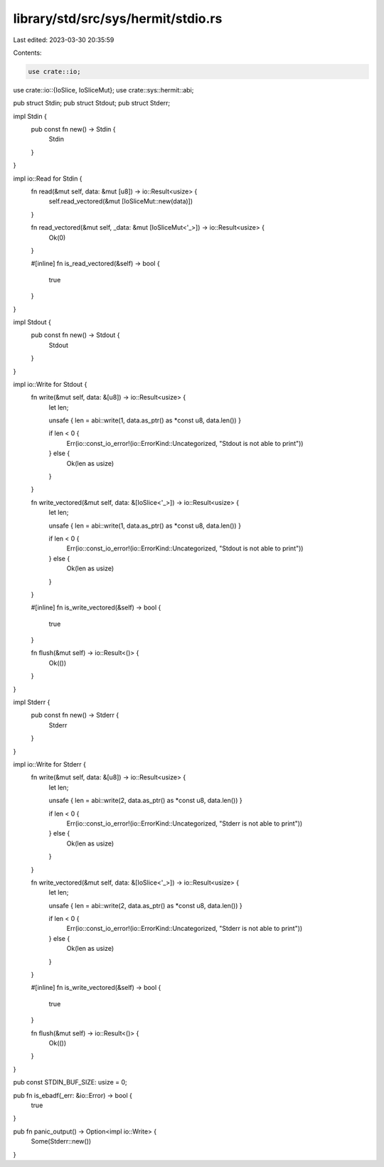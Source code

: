 library/std/src/sys/hermit/stdio.rs
===================================

Last edited: 2023-03-30 20:35:59

Contents:

.. code-block:: rs

    use crate::io;
use crate::io::{IoSlice, IoSliceMut};
use crate::sys::hermit::abi;

pub struct Stdin;
pub struct Stdout;
pub struct Stderr;

impl Stdin {
    pub const fn new() -> Stdin {
        Stdin
    }
}

impl io::Read for Stdin {
    fn read(&mut self, data: &mut [u8]) -> io::Result<usize> {
        self.read_vectored(&mut [IoSliceMut::new(data)])
    }

    fn read_vectored(&mut self, _data: &mut [IoSliceMut<'_>]) -> io::Result<usize> {
        Ok(0)
    }

    #[inline]
    fn is_read_vectored(&self) -> bool {
        true
    }
}

impl Stdout {
    pub const fn new() -> Stdout {
        Stdout
    }
}

impl io::Write for Stdout {
    fn write(&mut self, data: &[u8]) -> io::Result<usize> {
        let len;

        unsafe { len = abi::write(1, data.as_ptr() as *const u8, data.len()) }

        if len < 0 {
            Err(io::const_io_error!(io::ErrorKind::Uncategorized, "Stdout is not able to print"))
        } else {
            Ok(len as usize)
        }
    }

    fn write_vectored(&mut self, data: &[IoSlice<'_>]) -> io::Result<usize> {
        let len;

        unsafe { len = abi::write(1, data.as_ptr() as *const u8, data.len()) }

        if len < 0 {
            Err(io::const_io_error!(io::ErrorKind::Uncategorized, "Stdout is not able to print"))
        } else {
            Ok(len as usize)
        }
    }

    #[inline]
    fn is_write_vectored(&self) -> bool {
        true
    }

    fn flush(&mut self) -> io::Result<()> {
        Ok(())
    }
}

impl Stderr {
    pub const fn new() -> Stderr {
        Stderr
    }
}

impl io::Write for Stderr {
    fn write(&mut self, data: &[u8]) -> io::Result<usize> {
        let len;

        unsafe { len = abi::write(2, data.as_ptr() as *const u8, data.len()) }

        if len < 0 {
            Err(io::const_io_error!(io::ErrorKind::Uncategorized, "Stderr is not able to print"))
        } else {
            Ok(len as usize)
        }
    }

    fn write_vectored(&mut self, data: &[IoSlice<'_>]) -> io::Result<usize> {
        let len;

        unsafe { len = abi::write(2, data.as_ptr() as *const u8, data.len()) }

        if len < 0 {
            Err(io::const_io_error!(io::ErrorKind::Uncategorized, "Stderr is not able to print"))
        } else {
            Ok(len as usize)
        }
    }

    #[inline]
    fn is_write_vectored(&self) -> bool {
        true
    }

    fn flush(&mut self) -> io::Result<()> {
        Ok(())
    }
}

pub const STDIN_BUF_SIZE: usize = 0;

pub fn is_ebadf(_err: &io::Error) -> bool {
    true
}

pub fn panic_output() -> Option<impl io::Write> {
    Some(Stderr::new())
}


